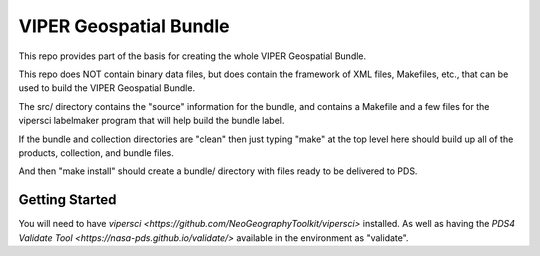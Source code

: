 =======================
VIPER Geospatial Bundle
=======================

This repo provides part of the basis for creating the whole VIPER Geospatial Bundle.

This repo does NOT contain binary data files, but does contain the framework of XML files,
Makefiles, etc., that can be used to build the VIPER Geospatial Bundle.

The src/ directory contains the "source" information for the bundle,
and contains a Makefile and a few files for the vipersci labelmaker program
that will help build the bundle label.

If the bundle and collection directories are "clean" then just
typing "make" at the top level here should build up all of the
products, collection, and bundle files.

And then "make install" should create a bundle/ directory with files ready to be delivered to PDS.


Getting Started
---------------

You will need to have `vipersci <https://github.com/NeoGeographyToolkit/vipersci>` installed.  As well as having the `PDS4 Validate Tool <https://nasa-pds.github.io/validate/>` available in the environment as "validate".
